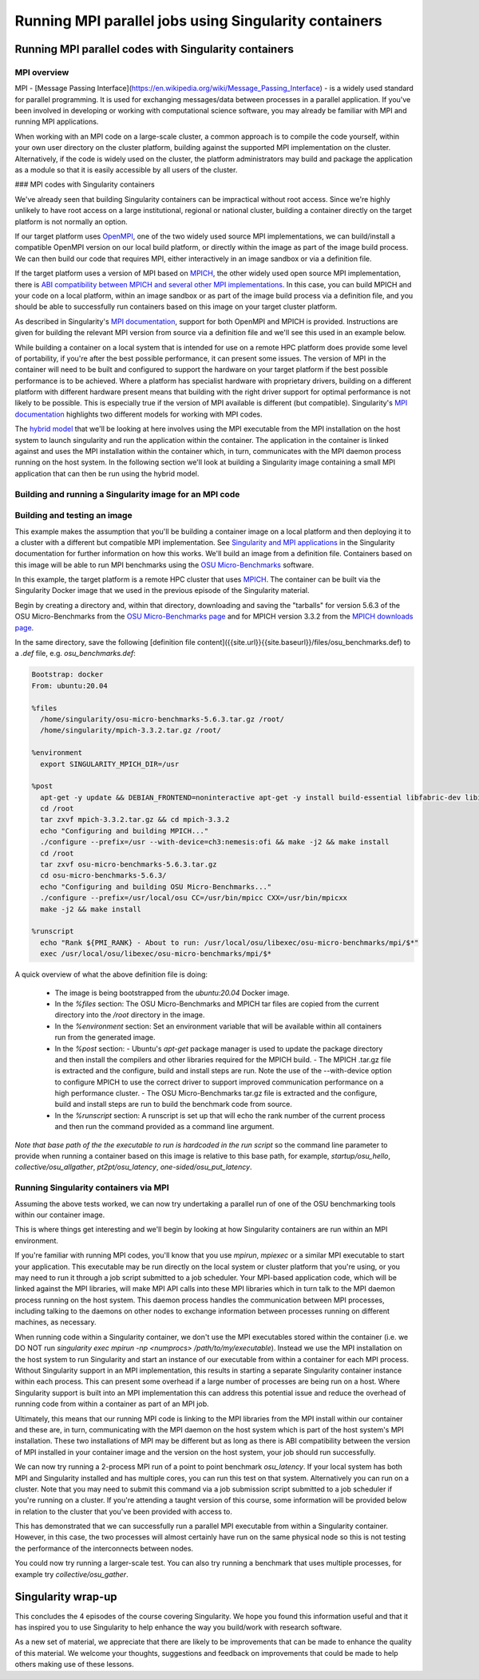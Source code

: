 Running MPI parallel jobs using Singularity containers
======================================================

Running MPI parallel codes with Singularity containers
______________________________________________________

MPI overview
++++++++++++

MPI - [Message Passing Interface](https://en.wikipedia.org/wiki/Message_Passing_Interface) - is a widely used standard for
parallel programming. It is used for exchanging messages/data between processes in a parallel application.
If you've been involved in developing or working with computational science software, you may already be familiar
with MPI and running MPI applications.

When working with an MPI code on a large-scale cluster, a common approach is to compile the code yourself,
within your own user directory on the cluster platform, building against the supported MPI implementation on the cluster.
Alternatively, if the code is widely used on the cluster, the platform administrators may build and package the application
as a module so that it is easily accessible by all users of the cluster.

### MPI codes with Singularity containers

We've already seen that building Singularity containers can be impractical without root access. Since we're highly unlikely
to have root access on a large institutional, regional or national cluster, building a container directly on
the target platform is not normally an option.

If our target platform uses `OpenMPI <https://www.open-mpi.org/>`_, one of the two widely used source MPI implementations,
we can build/install a compatible OpenMPI version on our local build platform, or directly within the image as part of
the image build process. We can then build our code that requires MPI, either interactively in an image sandbox or via a definition file.

If the target platform uses a version of MPI based on `MPICH <https://www.mpich.org/>`_, the other widely used open source
MPI implementation, there is `ABI compatibility between MPICH and several other MPI implementations <https://www.mpich.org/abi/>`_.
In this case, you can build MPICH and your code on a local platform, within an image sandbox or as part of the image build process
via a definition file, and you should be able to successfully run containers based on this image on your target cluster platform.

As described in Singularity's `MPI documentation <https://sylabs.io/guides/3.7/user-guide/mpi.html>`_,
support for both OpenMPI and MPICH is provided. Instructions are given for building the relevant MPI version from source
via a definition file and we'll see this used in an example below.

While building a container on a local system that is intended for use on a remote HPC platform does provide some level of portability,
if you're after the best possible performance, it can present some issues. The version of MPI in the container will need to be built
and configured to support the hardware on your target platform if the best possible performance is to be achieved. Where a platform
has specialist hardware with proprietary drivers, building on a different platform with different hardware present means that building
with the right driver support for optimal performance is not likely to be possible. This is especially true if the version of
MPI available is different (but compatible). Singularity's `MPI documentation <https://sylabs.io/guides/3.7/user-guide/mpi.html>`_
highlights two different models for working with MPI codes.

The `hybrid model <https://sylabs.io/guides/3.7/user-guide/mpi.html#hybrid-model>`_ that we'll be looking at here involves using
the MPI executable from the MPI installation on the host system to launch singularity and run the application within the container.
The application in the container is linked against and uses the MPI installation within the container which, in turn, communicates
with the MPI daemon process running on the host system. In the following section we'll look at building a Singularity image containing
a small MPI application that can then be run using the hybrid model.

Building and running a Singularity image for an MPI code
++++++++++++++++++++++++++++++++++++++++++++++++++++++++

Building and testing an image
+++++++++++++++++++++++++++++

This example makes the assumption that you'll be building a container image on a local platform and then deploying it to a cluster
with a different but compatible MPI implementation.
See `Singularity and MPI applications <https://sylabs.io/guides/3.7/user-guide/mpi.html#singularity-and-mpi-applications>`_ in
the Singularity documentation for further information on how this works.
We'll build an image from a definition file. Containers based on this image will be able to run MPI benchmarks using
the `OSU Micro-Benchmarks <https://mvapich.cse.ohio-state.edu/benchmarks/>`_ software.

In this example, the target platform is a remote HPC cluster that uses `MPICH <https://www.mpich.org/>`_.
The container can be built via the Singularity Docker image that we used in the previous episode of the Singularity material.

Begin by creating a directory and, within that directory, downloading and saving the "tarballs" for version 5.6.3 of
the OSU Micro-Benchmarks from the `OSU Micro-Benchmarks page <https://mvapich.cse.ohio-state.edu/benchmarks/>`_ and for
MPICH version 3.3.2 from the `MPICH downloads page <https://www.mpich.org/downloads/>`_.

In the same directory, save the following [definition file content]({{site.url}}{{site.baseurl}}/files/osu_benchmarks.def)
to a `.def` file, e.g. `osu_benchmarks.def`:

.. code-block:: bash

  Bootstrap: docker
  From: ubuntu:20.04

  %files
    /home/singularity/osu-micro-benchmarks-5.6.3.tar.gz /root/
    /home/singularity/mpich-3.3.2.tar.gz /root/

  %environment
    export SINGULARITY_MPICH_DIR=/usr

  %post
    apt-get -y update && DEBIAN_FRONTEND=noninteractive apt-get -y install build-essential libfabric-dev libibverbs-dev gfortran
    cd /root
    tar zxvf mpich-3.3.2.tar.gz && cd mpich-3.3.2
    echo "Configuring and building MPICH..."
    ./configure --prefix=/usr --with-device=ch3:nemesis:ofi && make -j2 && make install
    cd /root
    tar zxvf osu-micro-benchmarks-5.6.3.tar.gz
    cd osu-micro-benchmarks-5.6.3/
    echo "Configuring and building OSU Micro-Benchmarks..."
    ./configure --prefix=/usr/local/osu CC=/usr/bin/mpicc CXX=/usr/bin/mpicxx
    make -j2 && make install

  %runscript
    echo "Rank ${PMI_RANK} - About to run: /usr/local/osu/libexec/osu-micro-benchmarks/mpi/$*"
    exec /usr/local/osu/libexec/osu-micro-benchmarks/mpi/$*

A quick overview of what the above definition file is doing:

 - The image is being bootstrapped from the `ubuntu:20.04` Docker image.
 - In the `%files` section: The OSU Micro-Benchmarks and MPICH tar files are copied from the current directory into the `/root` directory in the image.
 - In the `%environment` section: Set an environment variable that will be available within all containers run from the generated image.
 - In the `%post` section:
   - Ubuntu's `apt-get` package manager is used to update the package directory and then install the compilers and other libraries required for the MPICH build.
   - The MPICH .tar.gz file is extracted and the configure, build and install steps are run. Note the use of the --with-device option to configure MPICH to use the correct driver to support improved communication performance on a high performance cluster.
   - The OSU Micro-Benchmarks tar.gz file is extracted and the configure, build and install steps are run to build the benchmark code from source.
 - In the `%runscript` section: A runscript is set up that will echo the rank number of the current process and then run the command provided as a command line argument.

*Note that base path of the the executable to run is hardcoded in the run script* so the command line parameter to provide when running a container based on this image is relative to this base path, for example, `startup/osu_hello`, `collective/osu_allgather`, `pt2pt/osu_latency`, `one-sided/osu_put_latency`.

.. exercise:: Build and test the OSU Micro-Benchmarks image

  .. tabs::

    .. tab:: Challenge

      Using the above definition file, build a Singularity image named `osu_benchmarks.sif`.
      Once you have built the image, use it to run the `osu_hello` benchmark that is found in the `startup` benchmark folder.

      *NOTE: If you're not using the Singularity Docker image to build your Singularity image, you will need to edit the path
      to the .tar.gz file in the `%files` section of the definition file.*

      .. tab:: Solution

        You should be able to build an image from the definition file as follows:

        .. code-block:: bash

          $ singularity build osu_benchmarks.sif osu_benchmarks.def

        *Note that if you're running the Singularity Docker container directly from the command line to undertake your build,
        you'll need to provide the full path to the `.def` file at which it appears within the container* - for example,
        if you've bind mounted the directory containing the file to `/home/singularity` within the container, the full path to
        the `.def` file will be `/home/singularity/osu_benchmarks.def`.

        Assuming the image builds successfully, you can then try running the container locally and also transfer the SIF file
        to a cluster platform that you have access to (that has Singularity installed) and run it there.

        Let's begin with a single-process run of `osu_hello` on the local system to ensure that we can run the container as expected:

        .. code-block:: bash

          $ singularity run osu_benchmarks.sif startup/osu_hello

        You should see output similar to the following:

      .. code-block:: bash

        Rank  - About to run: /usr/local/osu/libexec/osu-micro-benchmarks/mpi/startup/osu_hello
        # OSU MPI Hello World Test v5.6.2
        This is a test with 1 processes

      Note that no rank number is shown since we didn't run the container via mpirun and so the `${PMI_RANK}` environment
      variable that we'd normally have set in an MPICH run process is not set.

Running Singularity containers via MPI
++++++++++++++++++++++++++++++++++++++

Assuming the above tests worked, we can now try undertaking a parallel run of one of the OSU benchmarking tools within our container image.

This is where things get interesting and we'll begin by looking at how Singularity containers are run within an MPI environment.

If you're familiar with running MPI codes, you'll know that you use `mpirun`, `mpiexec` or a similar MPI executable to start
your application. This executable may be run directly on the local system or cluster platform that you're using, or you may need
to run it through a job script submitted to a job scheduler. Your MPI-based application code, which will be linked against
the MPI libraries, will make MPI API calls into these MPI libraries which in turn talk to the MPI daemon process running on
the host system. This daemon process handles the communication between MPI processes, including talking to the daemons on
other nodes to exchange information between processes running on different machines, as necessary.

When running code within a Singularity container, we don't use the MPI executables stored within the container
(i.e. we DO NOT run `singularity exec mpirun -np <numprocs> /path/to/my/executable`). Instead we use the MPI installation on
the host system to run Singularity and start an instance of our executable from within a container for each MPI process.
Without Singularity support in an MPI implementation, this results in starting a separate Singularity container instance
within each process. This can present some overhead if a large number of processes are being run on a host.
Where Singularity support is built into an MPI implementation this can address this potential issue and reduce
the overhead of running code from within a container as part of an MPI job.

Ultimately, this means that our running MPI code is linking to the MPI libraries from the MPI install within
our container and these are, in turn, communicating with the MPI daemon on the host system which is part of
the host system's MPI installation. These two installations of MPI may be different but as long as there is ABI
compatibility between the version of MPI installed in your container image and the version on the host system,
your job should run successfully.

We can now try running a 2-process MPI run of a point to point benchmark `osu_latency`. If your local system has
both MPI and Singularity installed and has multiple cores, you can run this test on that system. Alternatively
you can run on a cluster. Note that you may need to submit this command via a job submission script submitted
to a job scheduler if you're running on a cluster. If you're attending a taught version of this course,
some information will be provided below in relation to the cluster that you've been provided with access to.

.. exercise:: Undertake a parallel run of the `osu_latency` benchmark (general example)

  .. tabs::

    .. tab:: Challenge

      Move the `osu_benchmarks.sif` Singularity image onto the cluster (or other suitable) platform where you're going
      to undertake your benchmark run.

      You should be able to run the benchmark using a command similar to the one shown below. However, if you are running
      on a cluster, you may need to write and submit a job submission script at this point to initiate running of the benchmark.

      .. code-block:: bash

        $ mpirun -np 2 singularity run osu_benchmarks.sif pt2pt/osu_latency

    .. tab:: Expected output and discussion

      As you can see in the mpirun command shown above, we have called `mpirun` on the host system and are passing to MPI
      the `singularity` executable for which the parameters are the image file and any parameters we want to pass to the image's
      run script, in this case the path/name of the benchmark executable to run.

      The following shows an example of the output you should expect to see. You should have latency values shown for message
      sizes up to 4MB.

      .. code-block:: bash

        Rank 1 - About to run: /.../mpi/pt2pt/osu_latency
        Rank 0 - About to run: /.../mpi/pt2pt/osu_latency
        # OSU MPI Latency Test v5.6.2
        # Size          Latency (us)
        0                       0.38
        1                       0.34
        ...

.. exercise:: Undertake a parallel run of the `osu_latency` benchmark (taught course cluster example)

   .. tabs::

     .. tab:: Challenge

	This version of the exercise for undertaking a parallel run of the
	osu_latency benchmark with your Singularity container that
	contains an MPI build is specific to this run of the course.  The
	information provided here is specifically tailored to the HPC
	platform that you've been given access to for this taught version
	of the course.  Move the `osu_benchmarks.sif` Singularity image
	onto the cluster where you're going to undertake your benchmark
	run.  You should use `scp` or a similar utility to copy the file.
	The platform you've been provided with access to uses `Slurm`
	schedule jobs to run on the platform. You now need to create a
	`Slurm` job submission script to run the benchmark.

	Download this [template
	script]({{site.url}}{{site.baseurl}}/files/osu_latency.slurm.template)
	and edit it to suit your configuration.  Submit the modified
	job submission script to the `Slurm` scheduler using the
	`sbatch` command.

	.. code-block:: bash

	   sbatch osu_latency.slurm

     .. tab:: Expected output and discussion

	As you will have seen in the commands using the provided
	template job submission script, we have called `mpirun` on the
	host system and are passing to MPI the `singularity` executable
	for which the parameters are the image file and any parameters
	we want to pass to the image's run script. In this case, the
	parameters are the path/name of the benchmark executable to
	run.

	The following shows an example of the output you should expect
	to see. You should have latency values shown for message sizes
	up to 4MB.

	.. code-block:: text

	   INFO:    Convert SIF file to sandbox...
	   INFO:    Convert SIF file to sandbox...
	   Rank 1 - About to run: /.../mpi/pt2pt/osu_latency
	   Rank 0 - About to run: /.../mpi/pt2pt/osu_latency
	   # OSU MPI Latency Test v5.6.2
	   # Size          Latency (us)
	   0                       1.49
	   1                       1.50
	   2                       1.50
	   ...
	   4194304               915.44
	   INFO:    Cleaning up image...
	   INFO:    Cleaning up image...

This has demonstrated that we can successfully run a parallel MPI
executable from within a Singularity container.  However, in this
case, the two processes will almost certainly have run on the same
physical node so this is not testing the performance of the
interconnects between nodes.

You could now try running a larger-scale test. You can also try
running a benchmark that uses multiple processes, for example try
`collective/osu_gather`.

.. exercise:: Investigate performance when using a container image
              built on a local system and run on a cluster

  .. tabs::

    .. tab:: Challenge

       To get an idea of any difference in performance between the code
       within your Singularity image and the same code built natively
       on the target HPC platform, try building the OSU benchmarks from
       source, locally on the cluster. Then try running the same
       benchmark(s) that you ran via the singularity container.  Have a
       look at the outputs you get when running `collective/osu_gather`
       or one of the other collective benchmarks to get an idea of
       whether there is a performance difference and how significant it
       is.

       Try running with enough processes that the processes are spread
       across different physical nodes so that you're making use of the
       cluster's network interconnects.

       What do you see?

    .. tab:: Discussion

       You may find that performance is significantly better with the
       version of the code built directly on the HPC platform.
       Alternatively, performance may be similar between the two
       versions.

       How big is the performance difference between the two builds of
       the code?

       What might account for any difference in performance between the
       two builds of the code?

       If performance is an issue for you with codes that you'd like to
       run via Singularity, you are advised to take a look at using the
       `bind model
       <https://sylabs.io/guides/3.5/user-guide/mpi.html#bind-model>`_
       for building/running MPI applications through Singularity.

Singularity wrap-up
___________________

This concludes the 4 episodes of the course covering Singularity. We
hope you found this information useful and that it has inspired you to
use Singularity to help enhance the way you build/work with research
software.

As a new set of material, we appreciate that there are likely to be
improvements that can be made to enhance the quality of this
material. We welcome your thoughts, suggestions and feedback on
improvements that could be made to help others making use of these
lessons.
